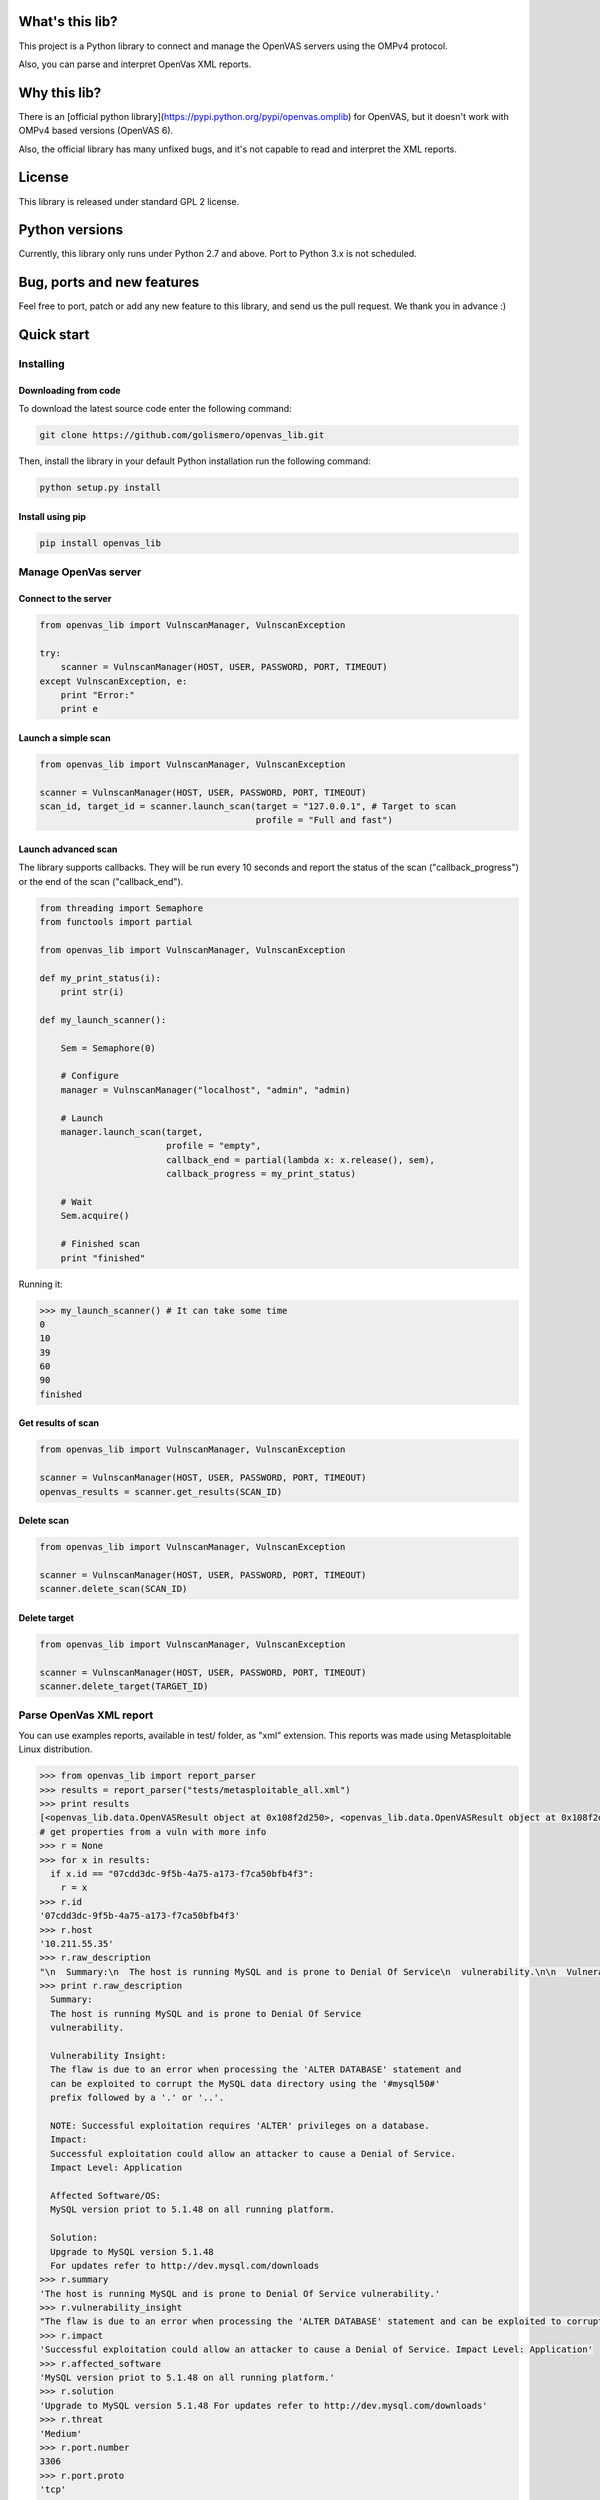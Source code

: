 What's this lib?
================

This project is a Python library to connect and manage the OpenVAS servers using the OMPv4 protocol.

Also, you can parse and interpret OpenVas XML reports.

Why this lib?
=============

There is an [official python library](https://pypi.python.org/pypi/openvas.omplib) for OpenVAS, but it doesn't work with OMPv4 based versions (OpenVAS 6).

Also, the official library has many unfixed bugs, and it's not capable to read and interpret the XML reports.


License
=======

This library is released under standard GPL 2 license.

Python versions
===============

Currently, this library only runs under Python 2.7 and above. Port to Python 3.x is not scheduled.

Bug, ports and new features
===========================

Feel free to port, patch or add any new feature to this library, and send us the pull request. We thank you in advance :)

Quick start
===========

Installing
----------

Downloading from code
_____________________

To download the latest source code enter the following command:

.. code-block:: bash

    git clone https://github.com/golismero/openvas_lib.git

Then, install the library in your default Python installation run the following command:

.. code-block:: bash

    python setup.py install

Install using pip
_________________

.. code-block:: bash

    pip install openvas_lib

Manage OpenVas server
---------------------

Connect to the server
_____________________


.. code-block:: python

    from openvas_lib import VulnscanManager, VulnscanException

    try:
        scanner = VulnscanManager(HOST, USER, PASSWORD, PORT, TIMEOUT)
    except VulnscanException, e:
        print "Error:"
        print e

Launch a simple scan
____________________

.. code-block:: python

    from openvas_lib import VulnscanManager, VulnscanException

    scanner = VulnscanManager(HOST, USER, PASSWORD, PORT, TIMEOUT)
    scan_id, target_id = scanner.launch_scan(target = "127.0.0.1", # Target to scan
                                             profile = "Full and fast")

Launch advanced scan
____________________

The library supports callbacks. They will be run every 10 seconds and report the status of the scan ("callback_progress") or the end of the scan ("callback_end").

.. code-block:: python

    from threading import Semaphore
    from functools import partial

    from openvas_lib import VulnscanManager, VulnscanException

    def my_print_status(i):
        print str(i)

    def my_launch_scanner():

        Sem = Semaphore(0)

        # Configure
        manager = VulnscanManager("localhost", "admin", "admin)

        # Launch
        manager.launch_scan(target,
                            profile = "empty",
                            callback_end = partial(lambda x: x.release(), sem),
                            callback_progress = my_print_status)

        # Wait
        Sem.acquire()

        # Finished scan
        print "finished"

Running it:

.. code-block:: pycon

    >>> my_launch_scanner() # It can take some time
    0
    10
    39
    60
    90
    finished

Get results of scan
___________________

.. code-block:: python

    from openvas_lib import VulnscanManager, VulnscanException

    scanner = VulnscanManager(HOST, USER, PASSWORD, PORT, TIMEOUT)
    openvas_results = scanner.get_results(SCAN_ID)

Delete scan
___________

.. code-block:: python

    from openvas_lib import VulnscanManager, VulnscanException

    scanner = VulnscanManager(HOST, USER, PASSWORD, PORT, TIMEOUT)
    scanner.delete_scan(SCAN_ID)

Delete target
_____________

.. code-block:: python

    from openvas_lib import VulnscanManager, VulnscanException

    scanner = VulnscanManager(HOST, USER, PASSWORD, PORT, TIMEOUT)
    scanner.delete_target(TARGET_ID)


Parse OpenVas XML report
------------------------

You can use examples reports, available in test/ folder, as "xml" extension. This reports was made using Metasploitable
Linux distribution.

.. code-block:: pycon

    >>> from openvas_lib import report_parser
    >>> results = report_parser("tests/metasploitable_all.xml")
    >>> print results
    [<openvas_lib.data.OpenVASResult object at 0x108f2d250>, <openvas_lib.data.OpenVASResult object at 0x108f2d290>, <openvas_lib.data.OpenVASResult object at 0x108e7fcd0>, <openvas_lib.data.OpenVASResult object at 0x108e88e90>, <openvas_lib.data.OpenVASResult object at 0x108e88050>, <openvas_lib.data.OpenVASResult object at 0x108e88410>, <openvas_lib.data.OpenVASResult object at 0x108e88550>, <openvas_lib.data.OpenVASResult object at 0x108f2d650>, <openvas_lib.data.OpenVASResult object at 0x108f2d750>, <openvas_lib.data.OpenVASResult object at 0x108f2d850>, <openvas_lib.data.OpenVASResult object at 0x108f2d950>, <openvas_lib.data.OpenVASResult object at 0x108f2da50>, <openvas_lib.data.OpenVASResult object at 0x108f2db50>, <openvas_lib.data.OpenVASResult object at 0x108f2dc50>, <openvas_lib.data.OpenVASResult object at 0x108eb56d0>, <openvas_lib.data.OpenVASResult object at 0x108eb5750>, <openvas_lib.data.OpenVASResult object at 0x108f2ded0>, <openvas_lib.data.OpenVASResult object at 0x108f2dfd0>, <openvas_lib.data.OpenVASResult object at 0x108f35110>, <openvas_lib.data.OpenVASResult object at 0x108eb5950>, <openvas_lib.data.OpenVASResult object at 0x108f35210>, <openvas_lib.data.OpenVASResult object at 0x108eb5a90>, <openvas_lib.data.OpenVASResult object at 0x108eb5ad0>, <openvas_lib.data.OpenVASResult object at 0x108f355d0>, <openvas_lib.data.OpenVASResult object at 0x108f356d0>, <openvas_lib.data.OpenVASResult object at 0x108eb5dd0>, <openvas_lib.data.OpenVASResult object at 0x108f357d0>, <openvas_lib.data.OpenVASResult object at 0x108eb5f90>, <openvas_lib.data.OpenVASResult object at 0x108e101d0>, <openvas_lib.data.OpenVASResult object at 0x108e10390>, <openvas_lib.data.OpenVASResult object at 0x108eb5d90>, <openvas_lib.data.OpenVASResult object at 0x108f35910>, <openvas_lib.data.OpenVASResult object at 0x108f35a10>, <openvas_lib.data.OpenVASResult object at 0x108f35b10>, <openvas_lib.data.OpenVASResult object at 0x108f35c10>, <openvas_lib.data.OpenVASResult object at 0x108f35d10>, <openvas_lib.data.OpenVASResult object at 0x108f35e10>, <openvas_lib.data.OpenVASResult object at 0x108f35f10>, <openvas_lib.data.OpenVASResult object at 0x108f3a050>, <openvas_lib.data.OpenVASResult object at 0x108e102d0>, <openvas_lib.data.OpenVASResult object at 0x108e10910>, <openvas_lib.data.OpenVASResult object at 0x108e10ad0>, <openvas_lib.data.OpenVASResult object at 0x108e10c10>, <openvas_lib.data.OpenVASResult object at 0x108f3a150>, <openvas_lib.data.OpenVASResult object at 0x108f3a250>, <openvas_lib.data.OpenVASResult object at 0x108f3a350>, <openvas_lib.data.OpenVASResult object at 0x108f3a450>, <openvas_lib.data.OpenVASResult object at 0x108f3a550>, <openvas_lib.data.OpenVASResult object at 0x108e10e50>, <openvas_lib.data.OpenVASResult object at 0x108e10e90>, <openvas_lib.data.OpenVASResult object at 0x108e28090>, <openvas_lib.data.OpenVASResult object at 0x108f3a750>, <openvas_lib.data.OpenVASResult object at 0x108f3a910>, <openvas_lib.data.OpenVASResult object at 0x108f3aa10>, <openvas_lib.data.OpenVASResult object at 0x108e28250>, <openvas_lib.data.OpenVASResult object at 0x108e28210>, <openvas_lib.data.OpenVASResult object at 0x108e28350>, <openvas_lib.data.OpenVASResult object at 0x108e28450>, <openvas_lib.data.OpenVASResult object at 0x108f3ad10>, <openvas_lib.data.OpenVASResult object at 0x108f3ae10>, <openvas_lib.data.OpenVASResult object at 0x108f3ac10>, <openvas_lib.data.OpenVASResult object at 0x108e287d0>, <openvas_lib.data.OpenVASResult object at 0x108e28890>, <openvas_lib.data.OpenVASResult object at 0x108e289d0>, <openvas_lib.data.OpenVASResult object at 0x108e28ad0>, <openvas_lib.data.OpenVASResult object at 0x108e28c10>, <openvas_lib.data.OpenVASResult object at 0x108f3e210>, <openvas_lib.data.OpenVASResult object at 0x108e28710>, <openvas_lib.data.OpenVASResult object at 0x108e28d90>, <openvas_lib.data.OpenVASResult object at 0x108e28ed0>, <openvas_lib.data.OpenVASResult object at 0x108e28f10>, <openvas_lib.data.OpenVASResult object at 0x108e28f90>, <openvas_lib.data.OpenVASResult object at 0x108f3e510>, <openvas_lib.data.OpenVASResult object at 0x108f3e610>, <openvas_lib.data.OpenVASResult object at 0x108f3e710>, <openvas_lib.data.OpenVASResult object at 0x108f3e810>, <openvas_lib.data.OpenVASResult object at 0x108f3e910>, <openvas_lib.data.OpenVASResult object at 0x108f3ea10>, <openvas_lib.data.OpenVASResult object at 0x108f3eb10>]
    # get properties from a vuln with more info
    >>> r = None
    >>> for x in results:
      if x.id == "07cdd3dc-9f5b-4a75-a173-f7ca50bfb4f3":
        r = x
    >>> r.id
    '07cdd3dc-9f5b-4a75-a173-f7ca50bfb4f3'
    >>> r.host
    '10.211.55.35'
    >>> r.raw_description
    "\n  Summary:\n  The host is running MySQL and is prone to Denial Of Service\n  vulnerability.\n\n  Vulnerability Insight:\n  The flaw is due to an error when processing the 'ALTER DATABASE' statement and\n  can be exploited to corrupt the MySQL data directory using the '#mysql50#'\n  prefix followed by a '.' or '..'.\n\n  NOTE: Successful exploitation requires 'ALTER' privileges on a database.\n  Impact:\n  Successful exploitation could allow an attacker to cause a Denial of Service.\n  Impact Level: Application\n\n  Affected Software/OS:\n  MySQL version priot to 5.1.48 on all running platform.\n\n  Solution:\n  Upgrade to MySQL version 5.1.48\n  For updates refer to http://dev.mysql.com/downloads\n"
    >>> print r.raw_description
      Summary:
      The host is running MySQL and is prone to Denial Of Service
      vulnerability.

      Vulnerability Insight:
      The flaw is due to an error when processing the 'ALTER DATABASE' statement and
      can be exploited to corrupt the MySQL data directory using the '#mysql50#'
      prefix followed by a '.' or '..'.

      NOTE: Successful exploitation requires 'ALTER' privileges on a database.
      Impact:
      Successful exploitation could allow an attacker to cause a Denial of Service.
      Impact Level: Application

      Affected Software/OS:
      MySQL version priot to 5.1.48 on all running platform.

      Solution:
      Upgrade to MySQL version 5.1.48
      For updates refer to http://dev.mysql.com/downloads
    >>> r.summary
    'The host is running MySQL and is prone to Denial Of Service vulnerability.'
    >>> r.vulnerability_insight
    "The flaw is due to an error when processing the 'ALTER DATABASE' statement and can be exploited to corrupt the MySQL data directory using the '#mysql50#' prefix followed by a '.' or '..'. NOTE: Successful exploitation requires 'ALTER' privileges on a database."
    >>> r.impact
    'Successful exploitation could allow an attacker to cause a Denial of Service. Impact Level: Application'
    >>> r.affected_software
    'MySQL version priot to 5.1.48 on all running platform.'
    >>> r.solution
    'Upgrade to MySQL version 5.1.48 For updates refer to http://dev.mysql.com/downloads'
    >>> r.threat
    'Medium'
    >>> r.port.number
    3306
    >>> r.port.proto
    'tcp'
    >>> r.port.port_name
    'mysql'

